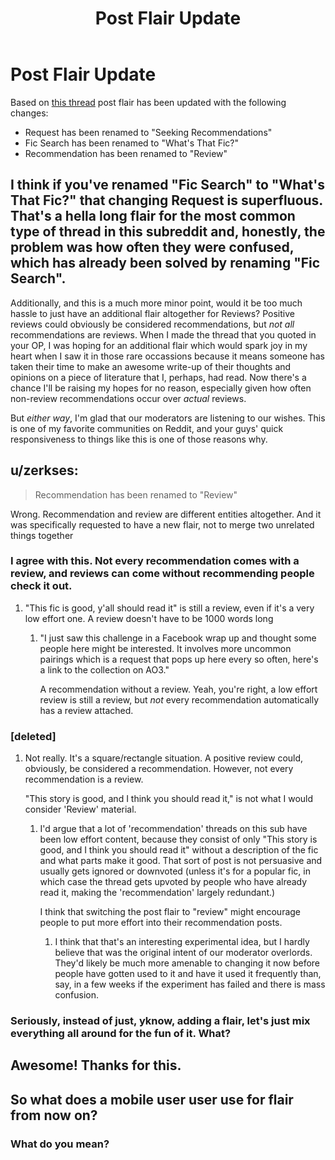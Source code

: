#+TITLE: Post Flair Update

* Post Flair Update
:PROPERTIES:
:Author: denarii
:Score: 101
:DateUnix: 1556224472.0
:DateShort: 2019-Apr-26
:FlairText: Meta
:END:
Based on [[https://www.reddit.com/r/HPfanfiction/comments/bfybro/we_need_a_review_flair/][this thread]] post flair has been updated with the following changes:

- Request has been renamed to "Seeking Recommendations"
- Fic Search has been renamed to "What's That Fic?"
- Recommendation has been renamed to "Review"


** I think if you've renamed "Fic Search" to "What's That Fic?" that changing Request is superfluous. That's a hella long flair for the most common type of thread in this subreddit and, honestly, the problem was how often they were confused, which has already been solved by renaming "Fic Search".

Additionally, and this is a much more minor point, would it be too much hassle to just have an additional flair altogether for Reviews? Positive reviews could obviously be considered recommendations, but /not all/ recommendations are reviews. When I made the thread that you quoted in your OP, I was hoping for an additional flair which would spark joy in my heart when I saw it in those rare occassions because it means someone has taken their time to make an awesome write-up of their thoughts and opinions on a piece of literature that I, perhaps, had read. Now there's a chance I'll be raising my hopes for no reason, especially given how often non-review recommendations occur over /actual/ reviews.

But /either way/, I'm glad that our moderators are listening to our wishes. This is one of my favorite communities on Reddit, and your guys' quick responsiveness to things like this is one of those reasons why.
:PROPERTIES:
:Author: FerusGrim
:Score: 22
:DateUnix: 1556232688.0
:DateShort: 2019-Apr-26
:END:


** u/zerkses:
#+begin_quote
  Recommendation has been renamed to "Review"
#+end_quote

Wrong. Recommendation and review are different entities altogether. And it was specifically requested to have a new flair, not to merge two unrelated things together
:PROPERTIES:
:Author: zerkses
:Score: 53
:DateUnix: 1556228795.0
:DateShort: 2019-Apr-26
:END:

*** I agree with this. Not every recommendation comes with a review, and reviews can come without recommending people check it out.
:PROPERTIES:
:Author: girlikecupcake
:Score: 23
:DateUnix: 1556232084.0
:DateShort: 2019-Apr-26
:END:

**** "This fic is good, y'all should read it" is still a review, even if it's a very low effort one. A review doesn't have to be 1000 words long
:PROPERTIES:
:Author: Tsorovar
:Score: 3
:DateUnix: 1556262917.0
:DateShort: 2019-Apr-26
:END:

***** "I just saw this challenge in a Facebook wrap up and thought some people here might be interested. It involves more uncommon pairings which is a request that pops up here every so often, here's a link to the collection on AO3."

A recommendation without a review. Yeah, you're right, a low effort review is still a review, but /not/ every recommendation automatically has a review attached.
:PROPERTIES:
:Author: girlikecupcake
:Score: 1
:DateUnix: 1556278642.0
:DateShort: 2019-Apr-26
:END:


*** [deleted]
:PROPERTIES:
:Score: 7
:DateUnix: 1556232053.0
:DateShort: 2019-Apr-26
:END:

**** Not really. It's a square/rectangle situation. A positive review could, obviously, be considered a recommendation. However, not every recommendation is a review.

"This story is good, and I think you should read it," is not what I would consider 'Review' material.
:PROPERTIES:
:Author: FerusGrim
:Score: 15
:DateUnix: 1556232325.0
:DateShort: 2019-Apr-26
:END:

***** I'd argue that a lot of 'recommendation' threads on this sub have been low effort content, because they consist of only "This story is good, and I think you should read it" without a description of the fic and what parts make it good. That sort of post is not persuasive and usually gets ignored or downvoted (unless it's for a popular fic, in which case the thread gets upvoted by people who have already read it, making the 'recommendation' largely redundant.)

I think that switching the post flair to "review" might encourage people to put more effort into their recommendation posts.
:PROPERTIES:
:Author: chiruochiba
:Score: 11
:DateUnix: 1556234066.0
:DateShort: 2019-Apr-26
:END:

****** I think that that's an interesting experimental idea, but I hardly believe that was the original intent of our moderator overlords. They'd likely be much more amenable to changing it now before people have gotten used to it and have it used it frequently than, say, in a few weeks if the experiment has failed and there is mass confusion.
:PROPERTIES:
:Author: FerusGrim
:Score: 1
:DateUnix: 1556234206.0
:DateShort: 2019-Apr-26
:END:


*** Seriously, instead of just, yknow, adding a flair, let's just mix everything all around for the fun of it. What?
:PROPERTIES:
:Author: heff17
:Score: 2
:DateUnix: 1556246239.0
:DateShort: 2019-Apr-26
:END:


** Awesome! Thanks for this.
:PROPERTIES:
:Author: MsGracefulSwan
:Score: 5
:DateUnix: 1556227428.0
:DateShort: 2019-Apr-26
:END:


** So what does a mobile user user use for flair from now on?
:PROPERTIES:
:Author: AlphaTierra
:Score: 1
:DateUnix: 1556317532.0
:DateShort: 2019-Apr-27
:END:

*** What do you mean?
:PROPERTIES:
:Author: denarii
:Score: 2
:DateUnix: 1556322310.0
:DateShort: 2019-Apr-27
:END:
